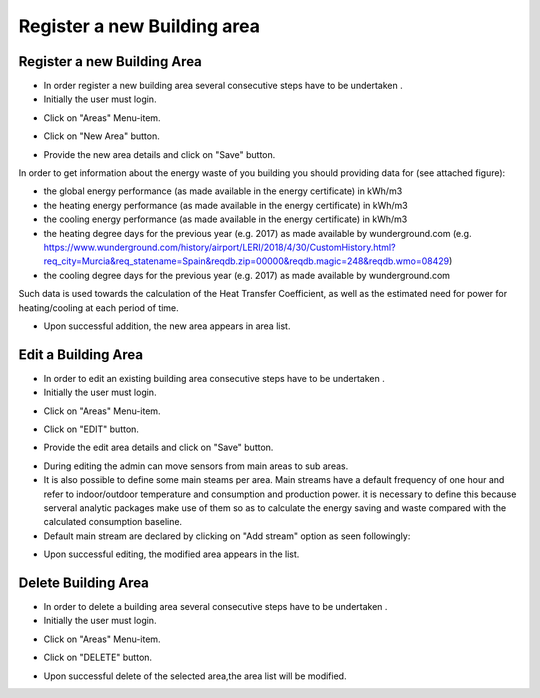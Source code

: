 ========
Register a new Building area
========

Register a new Building Area
------------------------

- In order register a new building area several consecutive steps have to be undertaken .
- Initially the user must login.

.. image:: assets/ENTROPY_cmdash.png

- Click on "Areas" Menu-item.

.. image:: assets/ENTROPY_newera.png

- Click on "New Area" button.

.. image:: assets/ENTROPY_newera_2.png

- Provide the new area details and click on "Save" button.
In order to get information about the energy waste of you building you should providing data for (see attached figure):

- the global energy performance (as made available in the energy certificate) in kWh/m3

- the heating energy performance (as made available in the energy certificate) in kWh/m3

- the cooling energy performance (as made available in the energy certificate) in kWh/m3

- the heating degree days for the previous year (e.g. 2017) as made available by wunderground.com (e.g. https://www.wunderground.com/history/airport/LERI/2018/4/30/CustomHistory.html?req_city=Murcia&req_statename=Spain&reqdb.zip=00000&reqdb.magic=248&reqdb.wmo=08429)

- the cooling degree days for the previous year (e.g. 2017) as made available by wunderground.com
Such data is used towards the calculation of the Heat Transfer Coefficient, as well as the estimated need for power for heating/cooling at each period of time.



.. image:: assets/areas_energy_certificates.png
.. image:: assets/ENTROPY_newera_3.png
.. image:: assets/ENTROPY_newera_4.png

- Upon successful addition, the new area  appears in area list.



Edit a Building Area
------------
- In order to edit an existing building area consecutive steps have to be undertaken .
- Initially the user must login.

.. image:: assets/ENTROPY_cmdash.png

- Click on "Areas" Menu-item.

.. image:: assets/ENTROPY_newera.png

- Click on "EDIT" button.

.. image:: assets/ENTROPY_addera.png

- Provide the edit area details and click on "Save" button.

.. image:: assets/ENTROPY_addera_2.png
.. image:: assets/ENTROPY_addera_3.png

- During editing the admin can move sensors from main areas to sub areas.

- It is also possible to define some main steams per area. Main streams have a default frequency of one hour and refer to indoor/outdoor temperature and consumption and production power. it is necessary to define this because serveral analytic packages make use of them so as to calculate the energy saving and waste compared with the calculated consumption baseline.

- Default main stream are declared by clicking on "Add stream" option as seen followingly:

.. image:: assets/defineMainStream.png

- Upon successful editing, the modified area appears in the list.

Delete Building Area
------------

- In order to delete a building area several consecutive steps have to be undertaken .
- Initially the user must login.

.. image:: assets/ENTROPY_cmdash.png

- Click on "Areas" Menu-item.

.. image:: assets/ENTROPY_newera.png

- Click on "DELETE" button.

.. image:: assets/ENTROPY_delera.png

- Upon successful delete of the selected area,the area list will be modified.

